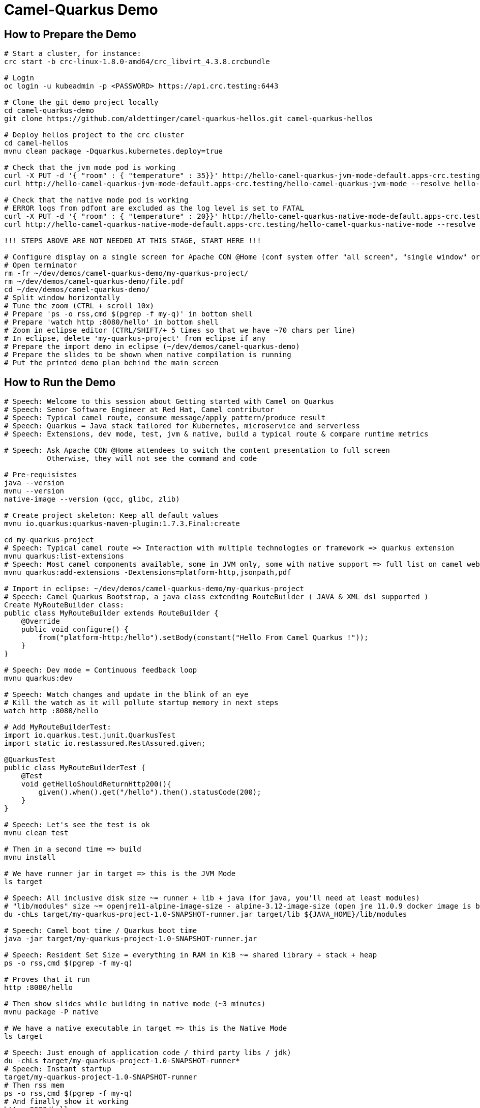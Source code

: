 = Camel-Quarkus Demo

== How to Prepare the Demo

[source,shell]
----
# Start a cluster, for instance:
crc start -b crc-linux-1.8.0-amd64/crc_libvirt_4.3.8.crcbundle

# Login
oc login -u kubeadmin -p <PASSWORD> https://api.crc.testing:6443

# Clone the git demo project locally
cd camel-quarkus-demo
git clone https://github.com/aldettinger/camel-quarkus-hellos.git camel-quarkus-hellos

# Deploy hellos project to the crc cluster
cd camel-hellos
mvnu clean package -Dquarkus.kubernetes.deploy=true

# Check that the jvm mode pod is working
curl -X PUT -d '{ "room" : { "temperature" : 35}}' http://hello-camel-quarkus-jvm-mode-default.apps-crc.testing/hello-camel-quarkus-jvm-mode --resolve hello-camel-quarkus-jvm-mode-default.apps-crc.testing:$(crc ip)
curl http://hello-camel-quarkus-jvm-mode-default.apps-crc.testing/hello-camel-quarkus-jvm-mode --resolve hello-camel-quarkus-jvm-mode-default.apps-crc.testing:$(crc ip)

# Check that the native mode pod is working
# ERROR logs from pdfont are excluded as the log level is set to FATAL
curl -X PUT -d '{ "room" : { "temperature" : 20}}' http://hello-camel-quarkus-native-mode-default.apps-crc.testing/hello-camel-quarkus-native-mode --resolve hello-camel-quarkus-native-mode-default.apps-crc.testing:$(crc ip)
curl http://hello-camel-quarkus-native-mode-default.apps-crc.testing/hello-camel-quarkus-native-mode --resolve hello-camel-quarkus-native-mode-default.apps-crc.testing:$(crc ip)

!!! STEPS ABOVE ARE NOT NEEDED AT THIS STAGE, START HERE !!!

# Configure display on a single screen for Apache CON @Home (conf system offer "all screen", "single window" or "chrome tab")
# Open terminator
rm -fr ~/dev/demos/camel-quarkus-demo/my-quarkus-project/
rm ~/dev/demos/camel-quarkus-demo/file.pdf
cd ~/dev/demos/camel-quarkus-demo/
# Split window horizontally
# Tune the zoom (CTRL + scroll 10x)
# Prepare 'ps -o rss,cmd $(pgrep -f my-q)' in bottom shell
# Prepare 'watch http :8080/hello' in bottom shell
# Zoom in eclipse editor (CTRL/SHIFT/+ 5 times so that we have ~70 chars per line)
# In eclipse, delete 'my-quarkus-project' from eclipse if any
# Prepare the import demo in eclipse (~/dev/demos/camel-quarkus-demo)
# Prepare the slides to be shown when native compilation is running
# Put the printed demo plan behind the main screen

----

== How to Run the Demo

[source,shell]
----
# Speech: Welcome to this session about Getting started with Camel on Quarkus
# Speech: Senor Software Engineer at Red Hat, Camel contributor
# Speech: Typical camel route, consume message/apply pattern/produce result
# Speech: Quarkus = Java stack tailored for Kubernetes, microservice and serverless
# Speech: Extensions, dev mode, test, jvm & native, build a typical route & compare runtime metrics

# Speech: Ask Apache CON @Home attendees to switch the content presentation to full screen
          Otherwise, they will not see the command and code

# Pre-requisistes
java --version
mvnu --version
native-image --version (gcc, glibc, zlib)

# Create project skeleton: Keep all default values
mvnu io.quarkus:quarkus-maven-plugin:1.7.3.Final:create

cd my-quarkus-project
# Speech: Typical camel route => Interaction with multiple technologies or framework => quarkus extension
mvnu quarkus:list-extensions
# Speech: Most camel components available, some in JVM only, some with native support => full list on camel website
mvnu quarkus:add-extensions -Dextensions=platform-http,jsonpath,pdf

# Import in eclipse: ~/dev/demos/camel-quarkus-demo/my-quarkus-project
# Speech: Camel Quarkus Bootstrap, a java class extending RouteBuilder ( JAVA & XML dsl supported )
Create MyRouteBuilder class:
public class MyRouteBuilder extends RouteBuilder {
    @Override
    public void configure() {
        from("platform-http:/hello").setBody(constant("Hello From Camel Quarkus !"));
    }
}

# Speech: Dev mode = Continuous feedback loop
mvnu quarkus:dev

# Speech: Watch changes and update in the blink of an eye
# Kill the watch as it will pollute startup memory in next steps
watch http :8080/hello

# Add MyRouteBuilderTest:
import io.quarkus.test.junit.QuarkusTest
import static io.restassured.RestAssured.given;

@QuarkusTest
public class MyRouteBuilderTest {
    @Test
    void getHelloShouldReturnHttp200(){
        given().when().get("/hello").then().statusCode(200);
    }
}

# Speech: Let's see the test is ok
mvnu clean test

# Then in a second time => build
mvnu install

# We have runner jar in target => this is the JVM Mode
ls target

# Speech: All inclusive disk size ~= runner + lib + java (for java, you'll need at least modules)
# "lib/modules" size ~= openjre11-alpine-image-size - alpine-3.12-image-size (open jre 11.0.9 docker image is based on alpine 3.12)
du -chLs target/my-quarkus-project-1.0-SNAPSHOT-runner.jar target/lib ${JAVA_HOME}/lib/modules

# Speech: Camel boot time / Quarkus boot time
java -jar target/my-quarkus-project-1.0-SNAPSHOT-runner.jar

# Speech: Resident Set Size = everything in RAM in KiB ~= shared library + stack + heap
ps -o rss,cmd $(pgrep -f my-q)

# Proves that it run
http :8080/hello

# Then show slides while building in native mode (~3 minutes)
mvnu package -P native

# We have a native executable in target => this is the Native Mode
ls target

# Speech: Just enough of application code / third party libs / jdk)
du -chLs target/my-quarkus-project-1.0-SNAPSHOT-runner*
# Speech: Instant startup
target/my-quarkus-project-1.0-SNAPSHOT-runner
# Then rss mem
ps -o rss,cmd $(pgrep -f my-q)
# And finally show it working
http :8080/hello

# Add default message:
# setBody(simple("{{msg}}")). # in route
# camel.default-msg = It's warm # in src/main/resources/applications.properties
mvnu quarkus:dev
http :8080/hello
mvnu quarkus:dev -Dmsg=ItsWarm

# Speech: Explains the route logic a bit more
# Speech: It receives an http request with a json body and extract the temperature
# Speech: When the temperature is greater than 30 it issues a message like "It's warm"
# Speech: Otherwise, it issues a message like "It's cold"
# Add some jsonpath logic in route:
#    @Override
#    public void configure() throws Exception {
#        // {room:{temperature:50}}
#        from("platform-http:/hello").
#            choice().when(jsonpath("$.room[?(@.temperature > 30)]")).
#                setBody(simple("{{camel.default-msg}}")).
#            otherwise().
#                setBody(constant("It's cold")).
#            end();
#    }
watch http :8080/hello <<< '{room: {temperature: 30}}'

# Finally, add pdf generation
# .to("pdf:create?fontSize=26"); 
http :8080/hello <<< '{room : {temperature : 40}}' > test.pdf
firefox test.pdf

# Then run compare.sh
cd ..
# Speech: Now, compare key metrics on different runtimes
# Speech: Same demo on top of Spring Boot, Quarkus JVM Mode and Quarkus Native Mode
# Speech: Estimation of time needed to boot and serve the first request
camel-hellos/compare.sh

# Speech: This is basic example for a demo but now you should have a better idea of WHY we've created camel-quarkus
# Speech: In a nutshell, it's all about lightweight pattern based integrations running in the cloud

# Slides: Show last page
# Maybe a transition to next speaker (this is just local demo, then let's see how to build and deploy with Omar )

# End for now
----------------------------------------------------------------------------------------------------------------------
# In a future demo, then show the resulting densification in a crc cluster with quotas mem ? cpu ? (ideally all hellos project but could be only jvm vs native)
# Launch some requests to scale pods, we would expect native to exhibit a better densification
At first, it's possible to set replicas = 20 and show the time it takes in OpenShift DeploymentConfig view

Raw notes for demo/improvements:
Interest of native mode:
JIT vs AOT => faster startup since code is already pre-compiled into efficient machine code
No need to include infrastructure to load and optimize code at run time => less memory
static analysis to embed what's used from the JDK, 3rd party libs and JVM code
vscode to have auto completion ?
compare.sh compare disk/boot/rss BEFORE the first request, so do the same during the demo
Show quarkus live reload ? (update the dev and show result directly in the cluster)
Does quarkus really improve disk size in jvm mode only ? integrate an unused class and check size for instance ? APPARENTLY IT SHOULD
An interest of fast startup is that it improve disposability (help to scale, move process to another node...)
On a public cloud, densification allows the use of smaller instances to run an application so reduce costs
cloud provider portability => need kubernetes to abstract cloud specific services like object bucket storage => then we still need a framework to use those services => Quarkus
Quarkus streamlines the registration process by detecting and auto-registering as many of your code’s reflection candidates as possible (interest of quarkus on top of graalvm)
JVM mode is simpler, going native could introduce additional steps (eg add some dependencies to indexer)
Check how to simply deploy on openshift (https://developers.redhat.com/blog/2020/04/24/ramp-up-on-quarkus-a-kubernetes-native-java-framework/)
Quarkus, even in JVM mode, moves some typical framework init phase from runtime to build time (load/parse config),
Find annotated class, attempt to load class to enable/disable features, build its model of the world)
An advantage of quarkus jvm mode vs native, is that you have some startup/mem/disk optimization with a quick build phase
Quarkus-native applications bring a much smaller memory footprint at the expense of throughput, which is now handled through scaling and elasticity—the same way you find in Kubernetes
It also brings faster startup speeds at the expense of dynamic runtime behavior, which is now unnecessary overhead in immutable deployment architectures—again, like you find in Kubernetes
GraalVM operates with a closed world assumption. It analyzes the call tree and removes all the classes/methods/fields that are not used directly.
One size does not fit all! Quarkus gives you the option to scale up in JVM mode if you need a single instance with a larger heap, or scale out in Native mode if you need more, lighter-weight instances

TODO: I'll present before Justin that will show some EIPs pattern
TODO: I'll present after Omar that will show how to build and deploy camel quarkus routes with tekton and knative

TODO: tool "dive" to get image details, like image base size... to estimate java size ?

TODO: Add a component customization example in demo (like in https://camel.apache.org/camel-quarkus/latest/user-guide/bootstrap.html)
TODO: Maybe start with a non arc RouteBuilder, then say oh I need a bean, or whatnot, so add @ApplicationScoped on the route.
      And actually, is there any scenarios where we would take the boot time penalty of using @ApplicationScoped route ?

TODO: Fast-jar packaging format in demo

TODO ABEL: Take care with bluejeans, shift of 2/3s between audio/video, a small pause between command
           Slides on Google meet ? tiny url pour les liens ? QR Code ?

TODO: Deploy to OpenShift using JKube/OpenshiftMavenPlugin ?
      https://developers.redhat.com/blog/2020/08/24/java-development-on-top-of-kubernetes-using-eclipse-jkube/?sc_cid=7013a000002h31QAAQ

TODO: Need better sound quality (the quality is better when using laptop microphone, but then attendees hear keystrokes and laptop fans)
TODO: Maybe print the demo plan behind and display it at the bottom of the screen.

When I boot offline, then start crc, I get the issue below:
ERRO Failed to query DNS from host: lookup api.crc.testing on [::1]:53: read udp [::1]:36955->[::1]:53: read: connection refused
Maybe an app listening on port 53 ? Only when started without network ?
Then, I replug the network, start vpn and I can start crc again
----

